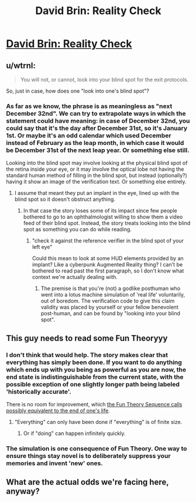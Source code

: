 #+TITLE: David Brin: Reality Check

* [[http://www.davidbrin.com/realitycheck.html][David Brin: Reality Check]]
:PROPERTIES:
:Author: PeridexisErrant
:Score: 29
:DateUnix: 1445062194.0
:DateShort: 2015-Oct-17
:END:

** u/wtrnl:
#+begin_quote
  You will not, or cannot, look into your blind spot for the exit protocols.
#+end_quote

So, just in case, how does one "look into one's blind spot"?
:PROPERTIES:
:Author: wtrnl
:Score: 5
:DateUnix: 1445077546.0
:DateShort: 2015-Oct-17
:END:

*** As far as we know, the phrase is as meaningless as "next December 32nd". We can try to extrapolate ways in which the statement could have meaning: in case of December 32nd, you could say that it's the day after December 31st, so it's January 1st. Or maybe it's an odd calendar which used December instead of February as the leap month, in which case it would be December 31st of the next leap year. Or something else still.

Looking into the blind spot may involve looking at the physical blind spot of the retina inside your eye, or it may involve the optical lobe not having the standard human method of filling in the blind spot, but instead (optionally?) having it show an image of the verification text. Or something else entirely.
:PROPERTIES:
:Author: philip1201
:Score: 6
:DateUnix: 1445114644.0
:DateShort: 2015-Oct-18
:END:

**** I assume that meant they put an implant in the eye, lined up with the blind spot so it doesn't obstruct anything.
:PROPERTIES:
:Author: GeneralSCPatton
:Score: 1
:DateUnix: 1445123937.0
:DateShort: 2015-Oct-18
:END:

***** In that case the story loses some of its impact since few people bothered to go to an ophthalmologist willing to show them a video feed of their blind spot. Instead, the story treats looking into the blind spot as something you can do while reading.
:PROPERTIES:
:Author: philip1201
:Score: 2
:DateUnix: 1445146395.0
:DateShort: 2015-Oct-18
:END:

****** "check it against the reference verifier in the blind spot of your left eye"

Could this mean to look at some HUD elements provided by an implant? Like a cyberpunk Augmented Reality thing? I can't be bothered to read past the first paragraph, so I don't know what context we're actually dealing with.
:PROPERTIES:
:Author: GeneralSCPatton
:Score: 0
:DateUnix: 1445157162.0
:DateShort: 2015-Oct-18
:END:

******* The premise is that you're (not) a godlike posthuman who went into a lotus machine simulation of 'real life' voluntarily, out of boredom. The verification code to give this claim validity was placed by yourself or your fellow benevolent post-human, and can be found by "looking into your blind spot".
:PROPERTIES:
:Author: philip1201
:Score: 1
:DateUnix: 1445194091.0
:DateShort: 2015-Oct-18
:END:


** This guy needs to read some Fun Theoryyy
:PROPERTIES:
:Score: 5
:DateUnix: 1445081514.0
:DateShort: 2015-Oct-17
:END:

*** I don't think that would help. The story makes clear that everything has simply been done. If you want to do anything which ends up with you being as powerful as you are now, the end state is indistinguishable from the current state, with the possible exception of one slightly longer path being labeled 'historically accurate'.

There is no room for improvement, which [[http://lesswrong.com/lw/xk/continuous_improvement/][the Fun Theory Sequence calls possibly equivalent to the end of one's life]].
:PROPERTIES:
:Author: philip1201
:Score: 3
:DateUnix: 1445115816.0
:DateShort: 2015-Oct-18
:END:

**** "Everything" can only have been done if "everything" is of finite size.
:PROPERTIES:
:Score: 1
:DateUnix: 1445266080.0
:DateShort: 2015-Oct-19
:END:

***** Or if "doing" can happen infinitely quickly.
:PROPERTIES:
:Author: philip1201
:Score: 1
:DateUnix: 1445291266.0
:DateShort: 2015-Oct-20
:END:


*** The simulation is one consequence of Fun Theory. One way to ensure things stay novel is to deliberately suppress your memories and invent 'new' ones.
:PROPERTIES:
:Author: redrach
:Score: 2
:DateUnix: 1445122389.0
:DateShort: 2015-Oct-18
:END:


** What are the actual odds we're facing here, anyway?
:PROPERTIES:
:Author: Sailor_Vulcan
:Score: 1
:DateUnix: 1445120067.0
:DateShort: 2015-Oct-18
:END:
